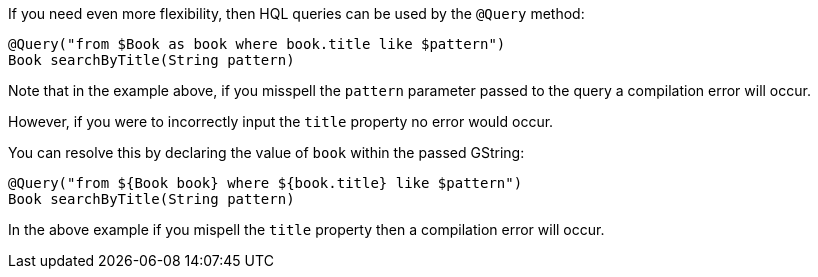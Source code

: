 If you need even more flexibility, then HQL queries can be used by the `@Query` method:

[source,groovy]
----
@Query("from $Book as book where book.title like $pattern")
Book searchByTitle(String pattern)
----

Note that in the example above, if you misspell the `pattern` parameter passed to the query a compilation error will occur.

However, if you were to incorrectly input the `title` property no error would occur.

You can resolve this by declaring the value of `book` within the passed GString:

[source,groovy]
----
@Query("from ${Book book} where ${book.title} like $pattern")
Book searchByTitle(String pattern)
----

In the above example if you mispell the `title` property then a compilation error will occur.